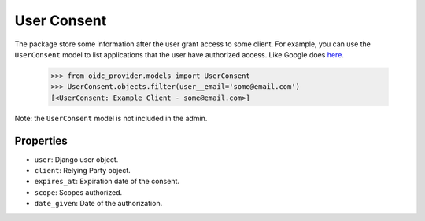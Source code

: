 .. _userconsent:

User Consent
############

The package store some information after the user grant access to some client. For example, you can use the ``UserConsent`` model to list applications that the user have authorized access. Like Google does `here <https://security.google.com/settings/security/permissions>`_.

    >>> from oidc_provider.models import UserConsent
    >>> UserConsent.objects.filter(user__email='some@email.com')
    [<UserConsent: Example Client - some@email.com>]

Note: the ``UserConsent`` model is not included in the admin.


Properties
==========

* ``user``: Django user object.
* ``client``: Relying Party object.
* ``expires_at``: Expiration date of the consent.
* ``scope``: Scopes authorized.
* ``date_given``: Date of the authorization.
